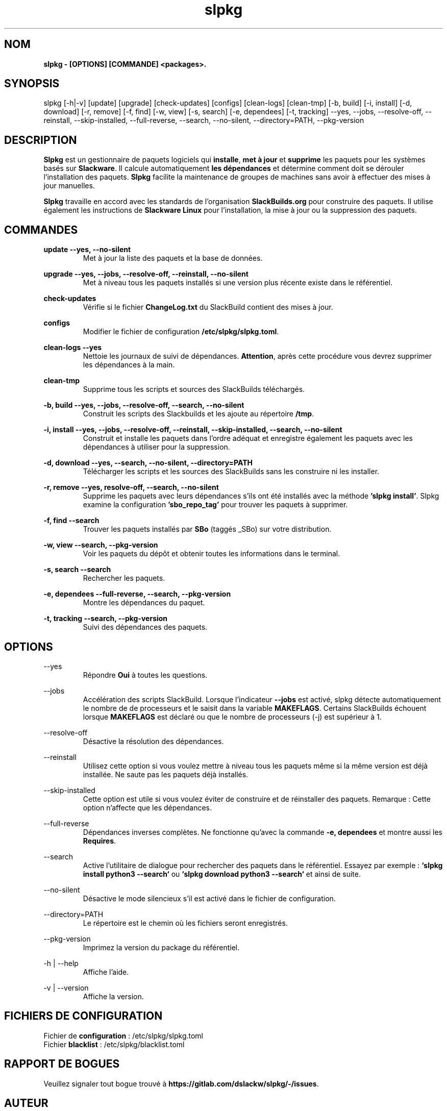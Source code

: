.TH slpkg 1 "Orestiada, Grèce" "slpkg 4.5.0" dslackw
.SH NOM
.P
.B slpkg - [OPTIONS] [COMMANDE] <packages>.
.SH SYNOPSIS
.P
slpkg [-h|-v] [update] [upgrade] [check-updates] [configs] [clean-logs] [clean-tmp] [-b, build] [-i, install] [-d, download]
[-r, remove] [-f, find] [-w, view] [-s, search] [-e, dependees] [-t, tracking] --yes, --jobs, --resolve-off,
--reinstall, --skip-installed, --full-reverse, --search, --no-silent, --directory=PATH, --pkg-version
.SH DESCRIPTION
.P
\fBSlpkg\fP est un gestionnaire de paquets logiciels qui \fBinstalle\fP, \fBmet à jour\fP et \fBsupprime\fP les paquets pour les systèmes basés sur \fBSlackware\fP.
Il calcule automatiquement \fBles dépendances\fP et détermine comment doit se dérouler l'installation des paquets.
\fBSlpkg\fP facilite la maintenance de groupes de machines sans avoir à effectuer des mises à jour manuelles.
.P
\fBSlpkg\fP travaille en accord avec les standards de l'organisation \fBSlackBuilds.org\fP pour construire des paquets.
Il utilise également les instructions de \fBSlackware Linux\fP pour l'installation, la mise à jour ou la suppression des paquets.
.SH COMMANDES
.P
.B update --yes, --no-silent
.RS
Met à jour la liste des paquets et la base de données.
.RE
.P
.B upgrade --yes, --jobs, --resolve-off, --reinstall, --no-silent
.RS
Met à niveau tous les paquets installés si une version plus récente existe dans le référentiel.
.RE
.P
.B check-updates
.RS
Vérifie si le fichier \fBChangeLog.txt\fP du SlackBuild contient des mises à jour.
.RE
.P
.B configs
.RS
Modifier le fichier de configuration \fB/etc/slpkg/slpkg.toml\fP.
.RE
.P
.B clean-logs --yes
.RS
Nettoie les journaux de suivi de dépendances. \fBAttention\fP, après cette procédure vous devrez supprimer les dépendances à la main.
.RE
.P
.B clean-tmp
.RS
Supprime tous les scripts et sources des SlackBuilds téléchargés.
.RE
.P
.B -b, build --yes, --jobs, --resolve-off, --search, --no-silent
.RS
Construit les scripts des Slackbuilds et les ajoute au répertoire \fB/tmp\fP.
.RE
.P
.B -i, install --yes, --jobs, --resolve-off, --reinstall, --skip-installed, --search, --no-silent
.RS
Construit et installe les paquets dans l'ordre adéquat et enregistre également les paquets avec les dépendances à utiliser pour la suppression.
.RE
.P
.B -d, download --yes, --search, --no-silent, --directory=PATH
.RS
Télécharger les scripts et les sources des SlackBuilds sans les construire ni les installer.
.RE
.P
.B -r, remove --yes, resolve-off, --search, --no-silent
.RS
Supprime les paquets avec leurs dépendances s'ils ont été installés avec la méthode \fB'slpkg install'\fP.
Slpkg examine la configuration \fB'sbo_repo_tag'\fP pour trouver les paquets à supprimer.
.RE
.P
.B -f, find --search
.RS
Trouver les paquets installés par \fBSBo\fP (taggés _SBo) sur votre distribution.
.RE
.P
.B -w, view --search, --pkg-version
.RS
Voir les paquets du dépôt et obtenir toutes les informations dans le terminal.
.RE
.P
.B -s, search --search
.RS
Rechercher les paquets.
.RE
.P
.B -e, dependees --full-reverse, --search, --pkg-version
.RS
Montre les dépendances du paquet.
.RE
.P
.B -t, tracking --search, --pkg-version
.RS
Suivi des dépendances des paquets.
.RE
.SH OPTIONS
.P
--yes
.RS
Répondre \fBOui\fP à toutes les questions.
.RE
.P
--jobs
.RS
Accélération des scripts SlackBuild. Lorsque l'indicateur \fB--jobs\fP est activé, slpkg détecte automatiquement le nombre de
de processeurs et le saisit dans la variable \fBMAKEFLAGS\fP. Certains SlackBuilds échouent lorsque \fBMAKEFLAGS\fP est déclaré ou que
le nombre de processeurs (-j) est supérieur à 1.
.RE
.P
--resolve-off
.RS
Désactive la résolution des dépendances.
.RE
.P
--reinstall
.RS
Utilisez cette option si vous voulez mettre à niveau tous les paquets même si la même version est déjà installée.
Ne saute pas les paquets déjà installés.
.RE
.P
--skip-installed
.RS
Cette option est utile si vous voulez éviter de construire et de réinstaller des paquets.
Remarque : Cette option n'affecte que les dépendances.
.RE
.P
--full-reverse
.RS
Dépendances inverses complètes. Ne fonctionne qu'avec la commande \fB-e, dependees\fP et montre aussi les \fBRequires\fP.
.RE
.P
--search
.RS
Active l'utilitaire de dialogue pour rechercher des paquets dans le référentiel.
Essayez par exemple : \fB`slpkg install python3 --search`\fP ou \fB`slpkg download python3 --search`\fP et ainsi de suite.
.RE
.P
--no-silent
.RS
Désactive le mode silencieux s'il est activé dans le fichier de configuration.
.RE
.P
--directory=PATH
.RS
Le répertoire est le chemin où les fichiers seront enregistrés.
.RE
.P
--pkg-version
.RS
Imprimez la version du package du référentiel.
.RE
.P
-h | --help
.RS
Affiche l'aide.
.RE
.P
-v | --version
.RS
Affiche la version.
.RE
.SH FICHIERS DE CONFIGURATION
.P
Fichier de \fBconfiguration\fP : /etc/slpkg/slpkg.toml
.RE
Fichier \fBblacklist\fP : /etc/slpkg/blacklist.toml
.SH RAPPORT DE BOGUES
.P
Veuillez signaler tout bogue trouvé à \fBhttps://gitlab.com/dslackw/slpkg/-/issues\fP.
.SH AUTEUR
.P
\fBDimitris Zlatanidis\fP <d.zlatanidis@gmail.com>
